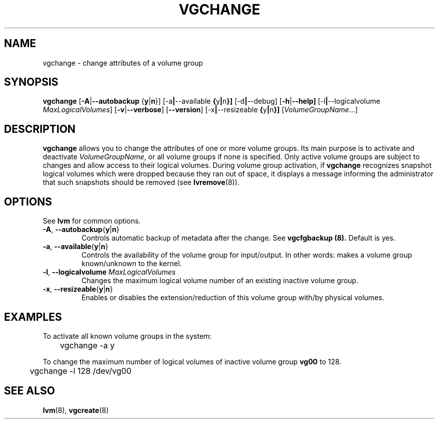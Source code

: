 .TH VGCHANGE 8 "LVM TOOLS" "Sistina Software UK" \" -*- nroff -*-
.SH NAME
vgchange \- change attributes of a volume group
.SH SYNOPSIS
.B vgchange
.RB [ \-A | \-\-autobackup " {" y | n }]
.RB [\-a | \-\-available " {" y | n }]
.RB [\-d | \-\-debug]
.RB [ \-h | \-\-help]
.RB [\-l | \-\-logicalvolume
.IR MaxLogicalVolumes ]
.RB [ \-v | \-\-verbose ]
.RB [ \-\-version ]
.RB [\-x | \-\-resizeable " {" y | n }]
.RI [ VolumeGroupName ...]
.SH DESCRIPTION
.B vgchange
allows you to change the attributes of one or more volume groups.
Its main purpose is to activate and deactivate
.IR VolumeGroupName ,
or all volume groups if none is specified.  Only active volume groups
are subject to changes and allow access to their logical volumes.
During volume group activation, if
.B vgchange
recognizes snapshot logical volumes which were dropped because they ran
out of space, it displays a message informing the administrator that such
snapshots should be removed (see
.BR lvremove (8)).
.SH OPTIONS
See \fBlvm\fP for common options.
.TP
.BR \-A ", " \-\-autobackup { y | n }
Controls automatic backup of metadata after the change.  See
.B vgcfgbackup (8).
Default is yes.
.TP
.BR \-a ", " \-\-available { y | n }
Controls the availability of the volume group for input/output.
In other words: makes a volume group known/unknown to the kernel.
.TP
.BR \-l ", " \-\-logicalvolume " " \fIMaxLogicalVolumes\fR
Changes the maximum logical volume number of an existing inactive
volume group.
.TP
.BR \-x ", " \-\-resizeable { y | n }
Enables or disables the extension/reduction of this volume group
with/by physical volumes.
.SH EXAMPLES
To activate all known volume groups in the system:
.nf

\	vgchange -a y

.fi
To change the maximum number of logical volumes of inactive volume group
.B vg00
to 128.
.nf

\	vgchange -l 128 /dev/vg00

.fi
.SH SEE ALSO
.BR lvm (8),
.BR vgcreate (8)
